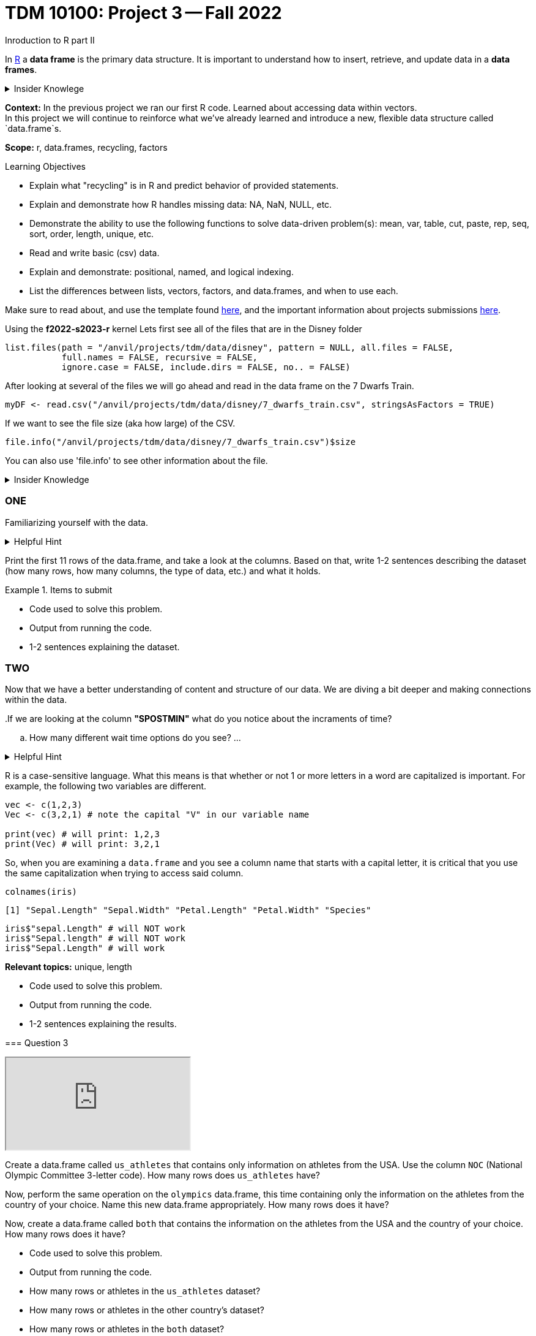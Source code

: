= TDM 10100: Project 3 -- Fall 2022
Inroduction to R part II

In xref:programming-languges:R:introduction[R] a *data frame* is the primary data structure. It is important to understand how to insert, retrieve, and update data in a *data frames*. 

.Insider Knowlege 
[%collapsible]
====
A *data frame* is a table or a 2D array. Each column containes values or a variable.  Each row contains one set of values for each column. 
====
**Context:** In the previous project we ran our first R code. Learned about accessing data within vectors. +
In this project we will continue to reinforce what we've already learned and introduce a new, flexible data structure called `data.frame`s.

**Scope:** r, data.frames, recycling, factors

.Learning Objectives
****
- Explain what "recycling" is in R and predict behavior of provided statements.
- Explain and demonstrate how R handles missing data: NA, NaN, NULL, etc.
- Demonstrate the ability to use the following functions to solve data-driven problem(s): mean, var, table, cut, paste, rep, seq, sort, order,  length, unique, etc.
- Read and write basic (csv) data.
- Explain and demonstrate: positional, named, and logical indexing.
- List the differences between lists, vectors, factors, and data.frames, and when to use each.
****

Make sure to read about, and use the template found xref:templates.adoc[here], and the important information about projects submissions xref:submissions.adoc[here].


Using the *f2022-s2023-r* kernel 
Lets first see all of the files that are in the Disney folder 
[source,r]
----
list.files(path = "/anvil/projects/tdm/data/disney", pattern = NULL, all.files = FALSE,
           full.names = FALSE, recursive = FALSE,
           ignore.case = FALSE, include.dirs = FALSE, no.. = FALSE)
----

After looking at several of the files we will go ahead and read in the data frame on the 7 Dwarfs Train.
[source,r]
----
myDF <- read.csv("/anvil/projects/tdm/data/disney/7_dwarfs_train.csv", stringsAsFactors = TRUE)
----

If we want to see the file size (aka how large) of the CSV. 
[source,r]
----
file.info("/anvil/projects/tdm/data/disney/7_dwarfs_train.csv")$size
----
You can also use 'file.info' to see other information about the file. 

.Insider Knowledge
[%collapsible]
====
*size*- double: File size in bytes. +
isdir- logical: Is the file a directory? +
*mode*- integer of class "octmode". The file permissions, printed in octal, for example 644. +
*mtime, ctime, atime*- integer of class "POSIXct": file modification, ‘last status change’ and last access times. +
*uid*- integer: the user ID of the file's owner. +
*gid*- integer: the group ID of the file's group. +
*uname*- character: uid interpreted as a user name.
grname +
character: gid interpreted as a group name. Unknown user and group names will be NA. 
====

=== ONE

Familiarizing yourself with the data. 

.Helpful Hint
[%collapsible]
====
You can look at the first 6 rows (`head`) and the last 6 rows (`tail`). The structure (`str`) and/or the dimentions (`dim`) of the dataset. +

*"SACTMIN"* is the actual minuites that a person waited in line +
*"SPOSTMIN"* is the time above the ride estimating the wait time. (Any value that is -999 means that the ride was not in service) +
*"datetime"* is the date and time the information was recorded +
*"date"* is the date of the event 
====

Print the first 11 rows of the data.frame, and take a look at the columns. Based on that, write 1-2 sentences describing the dataset (how many rows, how many columns, the type of data, etc.) and what it holds.


.Items to submit
====
- Code used to solve this problem.
- Output from running the code.
- 1-2 sentences explaining the dataset.
====

=== TWO
Now that we have a better understanding of content and structure of our data. We are diving a bit deeper and making connections within the data.

[loweralpha]
..If we are looking at the column *"SPOSTMIN"* what do you notice about the incraments of time?
.. How many different wait time options do you see?
...

.Helpful Hint
[%collapsible]
====
Use the code below 
[source,r]
----
table(myDF['SPOSTMIN'])
----







On Christmas day what was the average wait time. 
On July 26th what was the average wait time and was there a difference between summer and the holiday. 

[IMPORTANT]
====
R is a case-sensitive language. What this means is that whether or not 1 or more letters in a word are capitalized is important. For example, the following two variables are different.

[source,r]
----
vec <- c(1,2,3)
Vec <- c(3,2,1) # note the capital "V" in our variable name

print(vec) # will print: 1,2,3
print(Vec) # will print: 3,2,1
----

So, when you are examining a `data.frame` and you see a column name that starts with a capital letter, it is critical that you use the same capitalization when trying to access said column. 

[source,r]
----
colnames(iris)
----

----
[1] "Sepal.Length" "Sepal.Width" "Petal.Length" "Petal.Width" "Species"
----

[source,r]
----
iris$"sepal.Length" # will NOT work
iris$"Sepal.length" # will NOT work
iris$"Sepal.Length" # will work
----
====

**Relevant topics:** unique, length

.Items to submit
====
- Code used to solve this problem.
- Output from running the code.
- 1-2 sentences explaining the results.
====

=== Question 3

++++
<iframe class="video" src="https://cdnapisec.kaltura.com/html5/html5lib/v2.79.1/mwEmbedFrame.php/p/983291/uiconf_id/29134031/entry_id/1_fapacg9o?wid=_983291"></iframe>
++++

Create a data.frame called `us_athletes` that contains only information on athletes from the USA. Use the column `NOC` (National Olympic Committee 3-letter code). How many rows does `us_athletes` have?

Now, perform the same operation on the `olympics` data.frame, this time containing only the information on the athletes from the country of your choice. Name this new data.frame appropriately. How many rows does it have?

Now, create a data.frame called `both` that contains the information on the athletes from the USA and the country of your choice. How many rows does it have?

.Items to submit
====
- Code used to solve this problem.
- Output from running the code.
- How many rows or athletes in the `us_athletes` dataset? 
- How many rows or athletes in the other country's dataset? 
- How many rows or athletes in the `both` dataset? 
====

=== Question 4

++++
<iframe class="video" src="https://cdnapisec.kaltura.com/html5/html5lib/v2.79.1/mwEmbedFrame.php/p/983291/uiconf_id/29134031/entry_id/1_4bc65pzr?wid=_983291"></iframe>
++++

++++
<iframe class="video" src="https://cdnapisec.kaltura.com/html5/html5lib/v2.79.1/mwEmbedFrame.php/p/983291/uiconf_id/29134031/entry_id/1_4uzibkfm?wid=_983291"></iframe>
++++

What percentage of US athletes are women? What percentage of US athletes with gold medals are women?

Answer the same questions for your "other" country from question (3).

**Relevant topics:** prop.table, table, indexing

.Items to submit
====
- Code used to solve this problem.
- Output from running the code.
====

=== Question 5

++++
<iframe class="video" src="https://cdnapisec.kaltura.com/html5/html5lib/v2.79.1/mwEmbedFrame.php/p/983291/uiconf_id/29134031/entry_id/1_38avc411?wid=_983291"></iframe>
++++

What is the oldest US athlete to compete based on our `us_athletes` data.frame? At what age, in which sport, and what year did the athlete compete in?

Answer the same questions for your "other" country from question (3) and question (4).

[IMPORTANT]
====
Make sure you using indexing to _only_ print the athlete's information (age, sport, year).
====

.Items to submit
====
- Code used to solve this problem.
- Output from running the code.
- Age, sport, and olympics year that the oldest athlete competed in, for each of your countries.
====

[WARNING]
====
_Please_ make sure to double check that your submission is complete, and contains all of your code and output before submitting. If you are on a spotty internet connection, it is recommended to download your submission after submitting it to make sure what you _think_ you submitted, was what you _actually_ submitted.
====